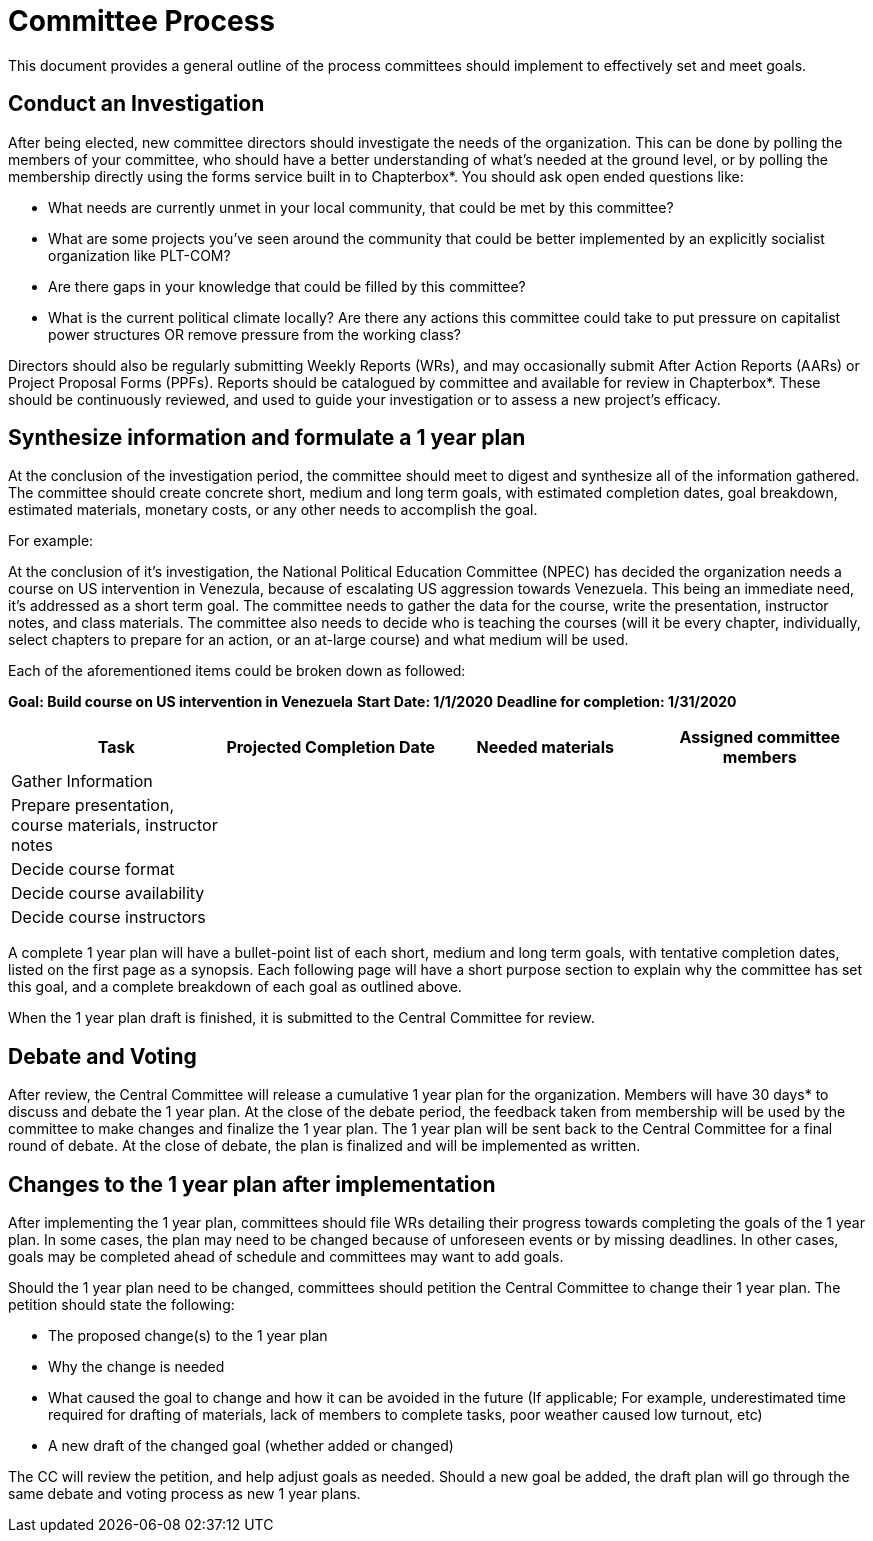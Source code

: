 = Committee Process

This document provides a general outline of the process committees should implement to effectively set and meet goals.

== Conduct an Investigation

After being elected, new committee directors should investigate the needs of the organization. This can be done by polling the members of your committee, who should have a better understanding of what's needed at the ground level, or by polling the membership directly using the forms service built in to Chapterbox*. You should ask open ended questions like:

* What needs are currently unmet in your local community, that could be met by this committee?
* What are some projects you've seen around the community that could be better implemented by an explicitly socialist organization like PLT-COM?
* Are there gaps in your knowledge that could be filled by this committee?
* What is the current political climate locally? Are there any actions this committee could take to put pressure on capitalist power structures OR remove pressure from the working class?

Directors should also be regularly submitting Weekly Reports (WRs), and may occasionally submit After Action Reports (AARs) or Project Proposal Forms (PPFs). Reports should be catalogued by committee and available for review in Chapterbox*. These should be continuously reviewed, and used to guide your investigation or to assess a new project's efficacy.

== Synthesize information and formulate a 1 year plan

At the conclusion of the investigation period, the committee should meet to digest and synthesize all of the information gathered. The committee should create concrete short, medium and long term goals, with estimated completion dates, goal breakdown, estimated materials, monetary costs, or any other needs to accomplish the goal.

For example:

At the conclusion of it's investigation, the National Political Education Committee (NPEC) has decided the organization needs a course on US intervention in Venezula, because of escalating US aggression towards Venezuela. This being an immediate need, it's addressed as a short term goal. The committee needs to gather the data for the course, write the presentation, instructor notes, and class materials. The committee also needs to decide who is teaching the courses (will it be every chapter, individually, select chapters to prepare for an action, or an at-large course) and what medium will be used.

Each of the aforementioned items could be broken down as followed:

*Goal: Build course on US intervention in Venezuela*
*Start Date: 1/1/2020*
*Deadline for completion: 1/31/2020*

[cols=4*,options=header]
|===
|Task
|Projected Completion Date
|Needed materials
|Assigned committee members

|Gather Information
|
|
|

|Prepare presentation, course materials, instructor notes
|
|
|

|Decide course format
|
|
|

|Decide course availability
|
|
|

|Decide course instructors
|
|
|

|===

A complete 1 year plan will have a bullet-point list of each short, medium and long term goals, with tentative completion dates, listed on the first page as a synopsis. Each following page will have a short purpose section to explain why the committee has set this goal, and a complete breakdown of each goal as outlined above.

When the 1 year plan draft is finished, it is submitted to the Central Committee for review.

== Debate and Voting

After review, the Central Committee will release a cumulative 1 year plan for the organization. Members will have 30 days* to discuss and debate the 1 year plan. At the close of the debate period, the feedback taken from membership will be used by the committee to make changes and finalize the 1 year plan. The 1 year plan will be sent back to the Central Committee for a final round of debate. At the close of debate, the plan is finalized and will be implemented as written.

== Changes to the 1 year plan after implementation

After implementing the 1 year plan, committees should file WRs detailing their progress towards completing the goals of the 1 year plan. In some cases, the plan may need to be changed because of unforeseen events or by missing deadlines. In other cases, goals may be completed ahead of schedule and committees may want to add goals.


Should the 1 year plan need to be changed, committees should petition the Central Committee to change their 1 year plan. The petition should state the following:

* The proposed change(s) to the 1 year plan
* Why the change is needed
* What caused the goal to change and how it can be avoided in the future (If applicable; For example, underestimated time required for drafting of materials, lack of members to complete tasks, poor weather caused low turnout, etc)
* A new draft of the changed goal (whether added or changed)

The CC will review the petition, and help adjust goals as needed. Should a new goal be added, the draft plan will go through the same debate and voting process as new 1 year plans.
